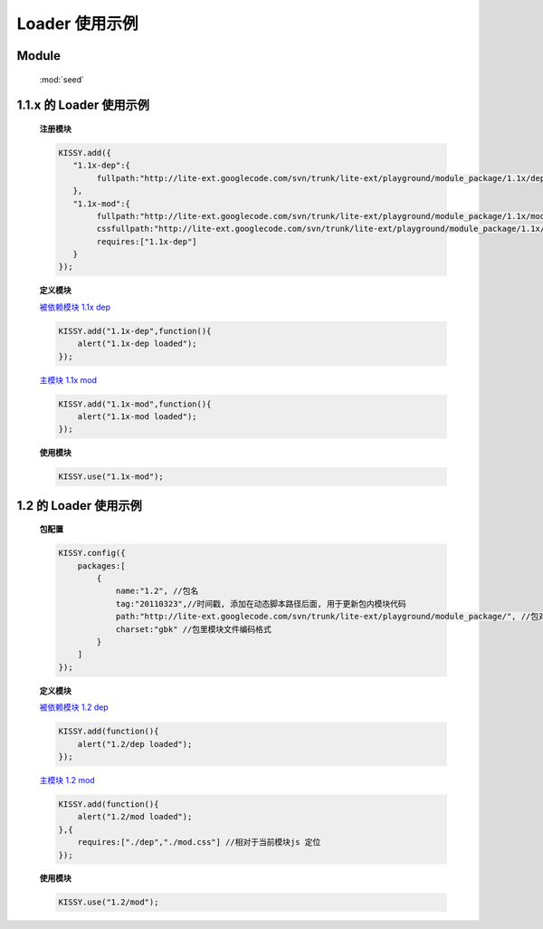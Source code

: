 ﻿.. currentmodule:: loader

Loader 使用示例
===============================

Module
-----------------------------------------------

  :mod:`seed`


1.1.x 的 Loader 使用示例
------------------------------------

    .. raw:: html
    
        <script src="http://docs.kissyui.com/assets/import-kissy.js"></script>

        <button id='k11x'>1.1x 启动主模块</button>
        <script>
            KISSY.add({
               "1.1x-dep":{
                    fullpath:"http://lite-ext.googlecode.com/svn/trunk/lite-ext/playground/module_package/1.1x/dep.js"
               },
               "1.1x-mod":{
                    fullpath:"http://lite-ext.googlecode.com/svn/trunk/lite-ext/playground/module_package/1.1x/mod.js",
                    cssfullpath:"http://lite-ext.googlecode.com/svn/trunk/lite-ext/playground/module_package/1.1x/mod.css",
                    requires:["1.1x-dep"]
               }
            });
            KISSY.one("#k11x").on("click",function(){
                KISSY.use("1.1x-mod");
            });
        </script>

    **注册模块**

    .. code-block:: javascript

        KISSY.add({
           "1.1x-dep":{
                fullpath:"http://lite-ext.googlecode.com/svn/trunk/lite-ext/playground/module_package/1.1x/dep.js"
           },
           "1.1x-mod":{
                fullpath:"http://lite-ext.googlecode.com/svn/trunk/lite-ext/playground/module_package/1.1x/mod.js",
                cssfullpath:"http://lite-ext.googlecode.com/svn/trunk/lite-ext/playground/module_package/1.1x/mod.css",
                requires:["1.1x-dep"]
           }
        });
    

    **定义模块**

    `被依赖模块 1.1x dep <http://lite-ext.googlecode.com/svn/trunk/lite-ext/playground/module_package/1.1x/dep.js>`_

    .. code-block:: javascript

        KISSY.add("1.1x-dep",function(){
            alert("1.1x-dep loaded");
        });


    `主模块 1.1x mod <http://lite-ext.googlecode.com/svn/trunk/lite-ext/playground/module_package/1.1x/mod.js>`_

    .. code-block:: javascript

        KISSY.add("1.1x-mod",function(){
            alert("1.1x-mod loaded");
        });

    
    **使用模块**

    .. code-block:: javascript

        KISSY.use("1.1x-mod");



    
.. _seed-loader-demo2:

1.2 的 Loader 使用示例
------------------------------------

    .. raw:: html

        <button id='k12'>1.2 启动主模块</button>
        <script>
            KISSY.config({
                packages:[
                    {
                        name:"1.2", //包名
                        tag:"20110323",//时间戳, 添加在动态脚本路径后面, 用于更新包内模块代码
                        path:"http://lite-ext.googlecode.com/svn/trunk/lite-ext/playground/module_package/", //包对应路径, 相对路径指相对于当前页面路径
                        charset:"gbk" //包里模块文件编码格式
                    }
                ]
            });
            KISSY.one("#k12").on("click",function(){
                KISSY.use("1.2/mod");
            });
        </script>

    **包配置**

    .. code-block:: javascript

        KISSY.config({
            packages:[
                {
                    name:"1.2", //包名
                    tag:"20110323",//时间戳, 添加在动态脚本路径后面, 用于更新包内模块代码
                    path:"http://lite-ext.googlecode.com/svn/trunk/lite-ext/playground/module_package/", //包对应路径, 相对路径指相对于当前页面路径
                    charset:"gbk" //包里模块文件编码格式
                }
            ]
        });
    

    **定义模块**

    `被依赖模块 1.2 dep <http://lite-ext.googlecode.com/svn/trunk/lite-ext/playground/module_package/1.2/dep.js>`_

    .. code-block:: javascript

        KISSY.add(function(){
            alert("1.2/dep loaded");
        });


    `主模块 1.2 mod <http://lite-ext.googlecode.com/svn/trunk/lite-ext/playground/module_package/1.2/mod.js>`_

    .. code-block:: javascript

        KISSY.add(function(){
            alert("1.2/mod loaded");
        },{
            requires:["./dep","./mod.css"] //相对于当前模块js 定位
        });

    
    **使用模块**


    .. code-block:: javascript

        KISSY.use("1.2/mod");
    
    
